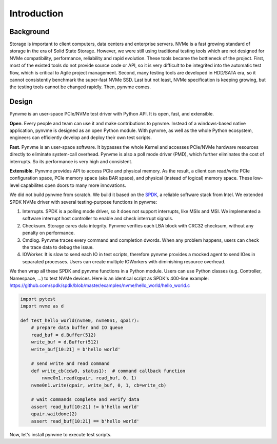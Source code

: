 Introduction
============

Background
----------

Storage is important to client computers, data centers and enterprise servers. NVMe is a fast growing standard of storage in the era of Solid State Storage. However, we were still using traditional testing tools which are not designed for NVMe compatibility, performance, reliability and rapid evolution. These tools became the bottleneck of the project. First, most of the existed tools do not provide source code or API, so it is very difficult to be integrited into the automatic test flow, which is critical to Agile project management. Second, many testing tools are developed in HDD/SATA era, so it cannot consistently benchmark the super-fast NVMe SSD. Last but not least, NVMe specification is keeping growing, but the testing tools cannot be changed rapidly. Then, pynvme comes.


Design
------

Pynvme is an user-space PCIe/NVMe test driver with Python API. It is open, fast, and extensible.

**Open**. Every people and team can use it and make contributions to pynvme. Instead of a windows-based native application, pynvme is designed as an open Python module. With pynvme, as well as the whole Python ecosystem, engineers can efficiently develop and deploy their own test scripts.

**Fast**. Pynvme is an user-space software. It bypasses the whole Kernel and accesses PCIe/NVMe hardware resources directly to eliminate system-call overhead. Pynvme is also a poll mode driver (PMD), which further eliminates the cost of interrupts. So its performance is very high and consistent.

**Extensible**. Pynvme provides API to access PCIe and physical memory. As the result, a client can read/write PCIe configuration space, PCIe memory space (aka BAR space), and physical (instead of logical) memory space. These low-level capabilites open doors to many more innovations.

We did not build pynvme from scratch. We build it based on the `SPDK <https://spdk.io/>`_, a reliable software stack from Intel. We extended SPDK NVMe driver with several testing-purpose functions in pynvme: 

1. Interrupts. SPDK is a polling mode driver, so it does not support interrupts, like MSIx and MSI. We implemented a software interrupt host controller to enable and check interrupt signals.
2. Checksum. Storage cares data integrity. Pynvme verifies each LBA block with CRC32 checksum, without any penalty on performance.
3. Cmdlog. Pynvme traces every command and completion dwords. When any problem happens, users can check the trace data to debug the issue.
4. IOWorker. It is slow to send each IO in test scripts, therefore pynvme provides a mocked agent to send IOes in separated processes. Users can create multiple IOWorkers with diminishing resource overhead. 

.. image:: pic/pynvme.png
   :target: pic/pynvme.png
   :alt: pynvme design
   
We then wrap all these SPDK and pynvme functions in a Python module. Users can use Python classes (e.g. Controller, Namespace, ...) to test NVMe devices. Here is an identical script as SPDK's 400-line example: https://github.com/spdk/spdk/blob/master/examples/nvme/hello_world/hello_world.c

.. code-block:: python
      
   import pytest
   import nvme as d

   def test_hello_world(nvme0, nvme0n1, qpair):
       # prepare data buffer and IO queue
       read_buf = d.Buffer(512)
       write_buf = d.Buffer(512)
       write_buf[10:21] = b'hello world'
   
       # send write and read command
       def write_cb(cdw0, status1):  # command callback function
           nvme0n1.read(qpair, read_buf, 0, 1)
       nvme0n1.write(qpair, write_buf, 0, 1, cb=write_cb)
   
       # wait commands complete and verify data
       assert read_buf[10:21] != b'hello world'
       qpair.waitdone(2)
       assert read_buf[10:21] == b'hello world'

Now, let's install pynvme to execute test scripts.
